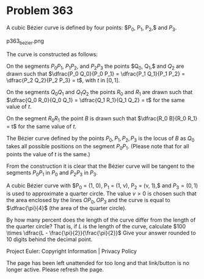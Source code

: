 *   Problem 363

   A cubic Bézier curve is defined by four points: $P_0, P_1, P_2,$ and
   $P_3$.

   p363_bezier.png

   The curve is constructed as follows:

   On the segments $P_0 P_1$, $P_1 P_2$, and $P_2 P_3$ the points $Q_0, Q_1,$
   and $Q_2$ are drawn such that $\dfrac{P_0 Q_0}{P_0 P_1} = \dfrac{P_1
   Q_1}{P_1 P_2} = \dfrac{P_2 Q_2}{P_2 P_3} = t$, with $t$ in $[0, 1]$.

   On the segments $Q_0 Q_1$ and $Q_1 Q_2$ the points $R_0$ and $R_1$ are
   drawn such that
   $\dfrac{Q_0 R_0}{Q_0 Q_1} = \dfrac{Q_1 R_1}{Q_1 Q_2} = t$ for the same
   value of $t$.

   On the segment $R_0 R_1$ the point $B$ is drawn such that $\dfrac{R_0
   B}{R_0 R_1} = t$ for the same value of $t$.

   The Bézier curve defined by the points $P_0, P_1, P_2, P_3$ is the locus
   of $B$ as $Q_0$ takes all possible positions on the segment $P_0 P_1$.
   (Please note that for all points the value of $t$ is the same.)

   From the construction it is clear that the Bézier curve will be tangent to
   the segments $P_0 P_1$ in $P_0$ and $P_2 P_3$ in $P_3$.

   A cubic Bézier curve with $P_0 = (1, 0), P_1 = (1, v), P_2 = (v, 1),$ and
   $P_3 = (0, 1)$ is used to approximate a quarter circle.
   The value $v \gt 0$ is chosen such that the area enclosed by the lines $O
   P_0, OP_3$ and the curve is equal to $\dfrac{\pi}{4}$ (the area of the
   quarter circle).

   By how many percent does the length of the curve differ from the length of
   the quarter circle?
   That is, if $L$ is the length of the curve, calculate $100 \times \dfrac{L
   - \frac{\pi}{2}}{\frac{\pi}{2}}$
   Give your answer rounded to 10 digits behind the decimal point.

   Project Euler: Copyright Information | Privacy Policy

   The page has been left unattended for too long and that link/button is no
   longer active. Please refresh the page.
